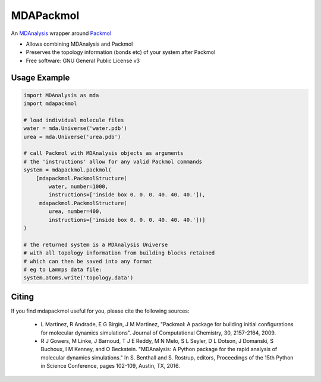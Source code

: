 ==========
MDAPackmol
==========

.. image:: https://travis-ci.com/MDAnalysis/MDAPackmol.svg?branch=master
    :target: https://travis-ci.com/MDAnalysis/MDAPackmol

An MDAnalysis_ wrapper around Packmol_

* Allows combining MDAnalysis and Packmol

* Preserves the topology information (bonds etc) of your system after Packmol

* Free software: GNU General Public License v3

.. _MDAnalysis: https://www.mdanalysis.org
.. _Packmol: http://m3g.iqm.unicamp.br/packmol/home.shtml

Usage Example
-------------

.. code-block:: python

   import MDAnalysis as mda
   import mdapackmol
   
   # load individual molecule files
   water = mda.Universe('water.pdb')
   urea = mda.Universe('urea.pdb')
   
   # call Packmol with MDAnalysis objects as arguments
   # the 'instructions' allow for any valid Packmol commands
   system = mdapackmol.packmol(
       [mdapackmol.PackmolStructure(
           water, number=1000,
           instructions=['inside box 0. 0. 0. 40. 40. 40.']),
        mdapackmol.PackmolStructure(
           urea, number=400,
           instructions=['inside box 0. 0. 0. 40. 40. 40.'])]
   )
   
   # the returned system is a MDAnalysis Universe
   # with all topology information from building blocks retained
   # which can then be saved into any format
   # eg to Lammps data file:
   system.atoms.write('topology.data')


Citing
------

If you find mdapackmol useful for you, please cite the following sources:

 * L Martinez, R Andrade, E G Birgin, J M Martinez, "Packmol: A package for building initial configurations for molecular dynamics simulations". Journal of Computational Chemistry, 30, 2157-2164, 2009. 
 
 * R J Gowers, M Linke, J Barnoud, T J E Reddy, M N Melo, S L Seyler, D L Dotson, J Domanski, S Buchoux, I M Kenney, and O Beckstein. "MDAnalysis: A Python package for the rapid analysis of molecular dynamics simulations." In S. Benthall and S. Rostrup, editors, Proceedings of the 15th Python in Science Conference, pages 102-109, Austin, TX, 2016.

